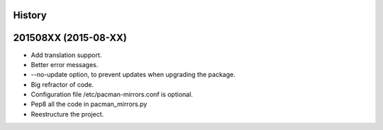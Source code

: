 .. :changelog:

History
-------

201508XX (2015-08-XX)
---------------------

* Add translation support.
* Better error messages.
* --no-update option, to prevent updates when upgrading the package.
* Big refractor of code.
* Configuration file /etc/pacman-mirrors.conf is optional.
* Pep8 all the code in pacman_mirrors.py
* Reestructure the project.
